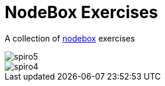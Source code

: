 = NodeBox Exercises

A collection of https://www.nodebox.net/[nodebox] exercises

image::out/spiro5.png[]
image::out/spiro4.png[]
